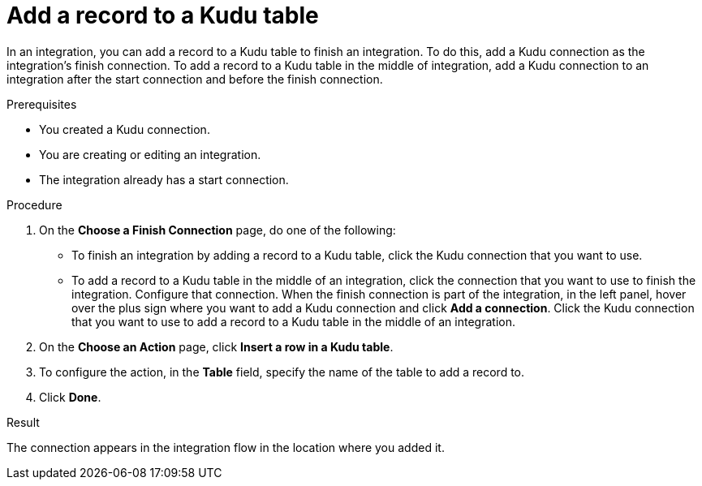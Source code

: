 // This module is included in the following assemblies:
// as_connecting-to-kudu.adoc

[id='add-kudu-connection-add-record_{context}']
= Add a record to a Kudu table

In an integration, you can add a record to a Kudu table to finish
an integration. To do this, add a Kudu connection as the integration's 
finish connection. To add a record to a Kudu table in the
middle of integration, add a Kudu connection to an integration after
the start connection and before the finish connection. 

.Prerequisites
* You created a Kudu connection.
* You are creating or editing an integration.
* The integration already has a start connection. 

.Procedure

. On the *Choose a Finish Connection* page, do one of the following:
+
* To finish an integration by adding a record to a Kudu table, 
click the Kudu connection that you want to use. 
* To add a record to a Kudu table in the middle of 
an integration, click the connection that you
want to use to finish the integration. Configure that connection. When the
finish connection is part of the integration, in the left panel, hover over
the plus sign where you want to add a Kudu connection and click
*Add a connection*. Click the Kudu connection that you want to use
to add a record to a Kudu table in the middle of an integration. 

. On the *Choose an Action* page, click *Insert a row in a Kudu table*. 
. To configure the action, in the *Table* field, specify the name of the 
table to add a record to.

. Click *Done*. 

.Result
The connection appears in the integration flow 
in the location where you added it. 
